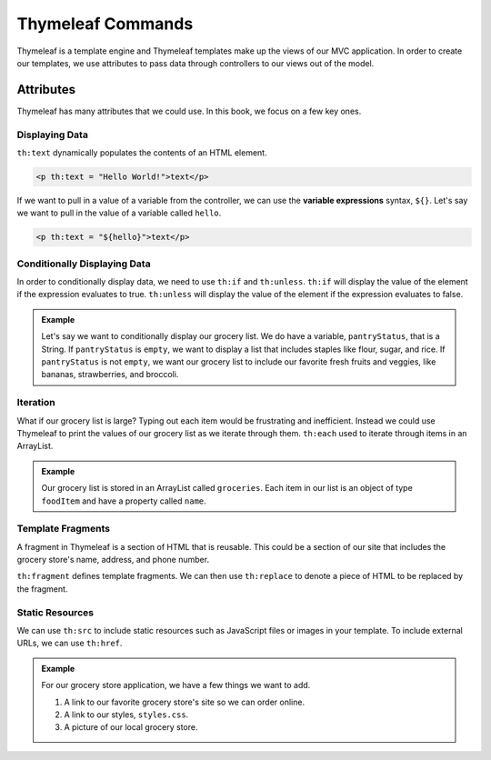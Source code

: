 .. _thymeleaf-commands:

Thymeleaf Commands
==================

Thymeleaf is a template engine and Thymeleaf templates make up the views of our MVC application.
In order to create our templates, we use attributes to pass data through controllers to our views out of the model.

Attributes
----------

Thymeleaf has many attributes that we could use. In this book, we focus on a few key ones.

Displaying Data
^^^^^^^^^^^^^^^

``th:text`` dynamically populates the contents of an HTML element.

.. sourcecode:: html

   <p th:text = "Hello World!">text</p>

If we want to pull in a value of a variable from the controller, we can use the **variable expressions** syntax, ``${}``.
Let's say we want to pull in the value of a variable called ``hello``.

.. sourcecode:: html

   <p th:text = "${hello}">text</p>

Conditionally Displaying Data
^^^^^^^^^^^^^^^^^^^^^^^^^^^^^

In order to conditionally display data, we need to use ``th:if`` and ``th:unless``.
``th:if`` will display the value of the element if the expression evaluates to true.
``th:unless`` will display the value of the element if the expression evaluates to false.

.. admonition:: Example
   
   Let's say we want to conditionally display our grocery list. We do have a variable, ``pantryStatus``, that is a String.
   If ``pantryStatus`` is ``empty``, we want to display a list that includes staples like flour, sugar, and rice.
   If ``pantryStatus`` is not ``empty``, we want our grocery list to include our favorite fresh fruits and veggies, like bananas, strawberries, and broccoli.

   .. sourcecode:: html
      :linenos:

      <ol id = "groceryList">
         <li th:if = "${pantryStatus.equals("empty")}">Flour</li>
         <li th:if = "${pantryStatus.equals("empty")}">Sugar</li>
         <li th:if = "${pantryStatus.equals("empty")}">Rice</li>
         <li th:unless = "${pantryStatus.equals("empty")}">Bananas</li>
         <li th:unless = "${pantryStatus.equals("empty")}">Strawberries</li>
         <li th:unless = "${pantryStatus.equals("empty")}">Broccoli</li>
      </ol>


Iteration
^^^^^^^^^

What if our grocery list is large? Typing out each item would be frustrating and inefficient.
Instead we could use Thymeleaf to print the values of our grocery list as we iterate through them.
``th:each`` used to iterate through items in an ArrayList.

.. admonition:: Example

   Our grocery list is stored in an ArrayList called ``groceries``. Each item in our list is an object of type ``foodItem`` and have a property called ``name``.

   .. sourcecode:: html
      :linenos:

      <ol id = "groceryList" th:each = "item: ${groceries}">
         <li th:text = "${item.name}>text</li>
      </ol>


Template Fragments
^^^^^^^^^^^^^^^^^^

A fragment in Thymeleaf is a section of HTML that is reusable. This could be a section of our site that includes the grocery store's name, address, and phone number.

``th:fragment`` defines template fragments. We can then use ``th:replace`` to denote a piece of HTML to be replaced by the fragment.

Static Resources
^^^^^^^^^^^^^^^^

We can use ``th:src`` to include static resources such as JavaScript files or images in your template.
To include external URLs, we can use ``th:href``.

.. admonition:: Example

   For our grocery store application, we have a few things we want to add. 

   #. A link to our favorite grocery store's site so we can order online.
   #. A link to our styles, ``styles.css``.
   #. A picture of our local grocery store.


   .. sourcecode:: html
      :linenos:

      <head>
         <link rel = "stylesheet" type = "text/css" th:href = "@{/css/styles.css}"/>
      </head>
      <body>
         <h1>My favorite grocery store!</h1>
         <a th:href = "www.grocerystore.com">Grocery Store's Site</a>
         <img th:src = "@{/images/storefront.png}">
      </body> 

